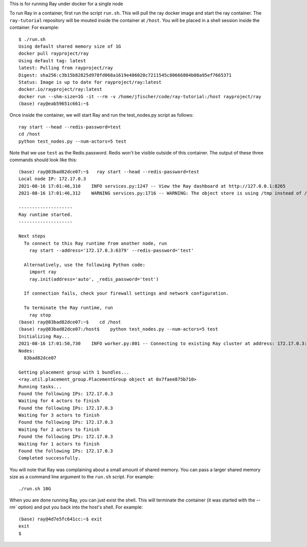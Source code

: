 This is for running Ray under docker for a single node

To run Ray in a container, first run the script ``run.sh``. This will pull the ray docker image
and start the ray container. The ``ray-tutorial`` repository will be mouted inside the container
at ``/host``. You will be placed in a shell session inside the container. For example::

  $ ./run.sh
  Using default shared memory size of 1G
  docker pull rayproject/ray
  Using default tag: latest
  latest: Pulling from rayproject/ray
  Digest: sha256:c3b15b82825d978fd068a1619e486020c7211545c80666804b08a95ef7665371
  Status: Image is up to date for rayproject/ray:latest
  docker.io/rayproject/ray:latest
  docker run --shm-size=1G -it --rm -v /home/jfischer/code/ray-tutorial:/host rayproject/ray
  (base) ray@eab59651c661:~$


Once inside the container, we will start Ray and run the test_nodes.py script as follows::

   ray start --head --redis-password=test
   cd /host
   python test_nodes.py --num-actors=5 test

Note that we use ``test`` as the Redis password. Redis won't be visible outside of this container.
The output of these three commands should look like this::

  (base) ray@83bad82dce07:~$   ray start --head --redis-password=test
  Local node IP: 172.17.0.3
  2021-08-16 17:01:46,310    INFO services.py:1247 -- View the Ray dashboard at http://127.0.0.1:8265
  2021-08-16 17:01:46,312    WARNING services.py:1716 -- WARNING: The object store is using /tmp instead of /dev/shm because /dev/shm has only 1073741824 bytes available. This will harm performance! You may be able to free up space by deleting files in /dev/shm. If you are inside a Docker container, you can increase /dev/shm size by passing '--shm-size=10.24gb' to 'docker run' (or add it to the run_options list in a Ray cluster config). Make sure to set this to more than 30% of available RAM.
  
  --------------------
  Ray runtime started.
  --------------------
  
  Next steps
    To connect to this Ray runtime from another node, run
      ray start --address='172.17.0.3:6379' --redis-password='test'
  
    Alternatively, use the following Python code:
      import ray
      ray.init(address='auto', _redis_password='test')
  
    If connection fails, check your firewall settings and network configuration.
  
    To terminate the Ray runtime, run
      ray stop
  (base) ray@83bad82dce07:~$    cd /host
  (base) ray@83bad82dce07:/host$    python test_nodes.py --num-actors=5 test
  Initializing Ray...
  2021-08-16 17:01:50,730    INFO worker.py:801 -- Connecting to existing Ray cluster at address: 172.17.0.3:6379
  Nodes:
    83bad82dce07
  
  Getting placement group with 1 bundles...
  <ray.util.placement_group.PlacementGroup object at 0x7faee875b710>
  Running tasks...
  Found the following IPs: 172.17.0.3
  Waiting for 4 actors to finish
  Found the following IPs: 172.17.0.3
  Waiting for 3 actors to finish
  Found the following IPs: 172.17.0.3
  Waiting for 2 actors to finish
  Found the following IPs: 172.17.0.3
  Waiting for 1 actors to finish
  Found the following IPs: 172.17.0.3
  Completed successfully.

You will note that Ray was complaining about a small amount of shared memory. You can pass a larger shared memory size
as a command line argument to the ``run.sh`` script. For example::

  ./run.sh 10G

When you are done running Ray, you can just exist the shell. This will terminate the container (it was started with the `--rm`` option) and
put you back into the host's shell. For example::

  (base) ray@4d7e5fc641cc:~$ exit
  exit
  $

